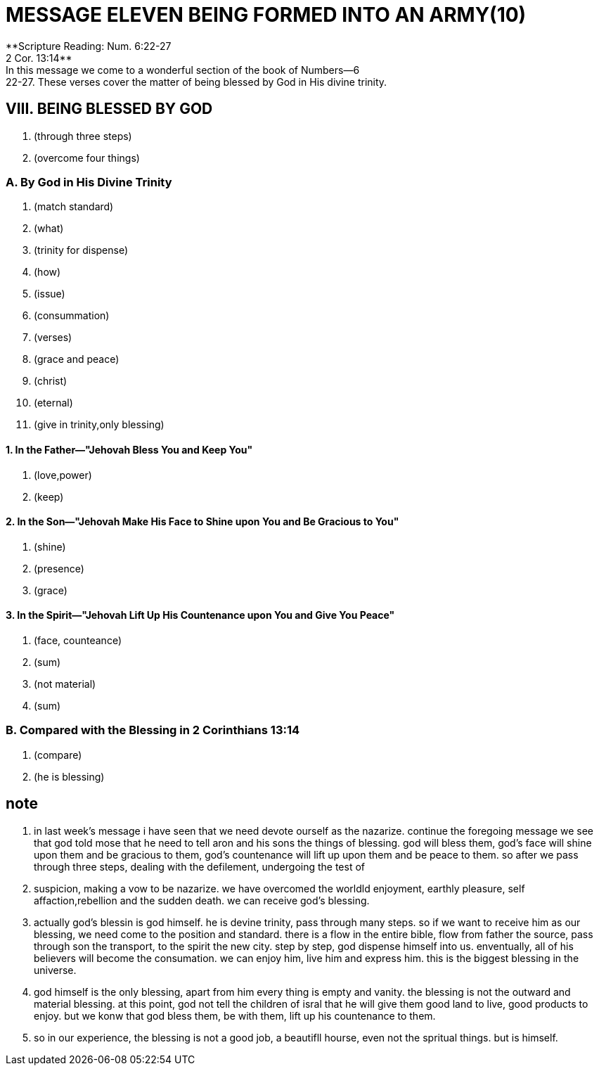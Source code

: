 = MESSAGE ELEVEN BEING FORMED INTO AN ARMY(10)
**Scripture Reading: Num. 6:22-27; 2 Cor. 13:14**
	In this message we come to a wonderful section of the book of Numbers—6:22-27. These verses cover the matter of being blessed by God in His divine trinity.

== VIII. BEING BLESSED BY GOD
. (through three steps)
. (overcome four things)

=== A. By God in His Divine Trinity
. (match standard)
. (what)
. (trinity for dispense)
. (how)
. (issue)
. (consummation)
. (verses)
. (grace and peace)
. (christ)
. (eternal)
. (give in trinity,only blessing)

==== 1. In the Father—"Jehovah Bless You and Keep You"
. (love,power)
. (keep)

==== 2. In the Son—"Jehovah Make His Face to Shine upon You and Be Gracious to You"
. (shine)
. (presence)
. (grace)

==== 3. In the Spirit—"Jehovah Lift Up His Countenance upon You and Give You Peace"
. (face, counteance)
. (sum)
. (not material)
. (sum)

=== B. Compared with the Blessing in 2 Corinthians 13:14
. (compare)
. (he is blessing)

== note
. in last week's message i have seen that we need devote ourself as the nazarize. continue the foregoing message we see that god told mose that he need to tell aron and his sons the things of blessing. god will bless them, god's face will shine upon them and be gracious to them, god's countenance will lift up upon them and be peace to them. so after we pass through three steps, dealing with the defilement, undergoing the test of
. suspicion, making a vow to be nazarize. we have overcomed the worldld enjoyment, earthly pleasure, self affaction,rebellion and the sudden death. we can receive god's blessing.
. actually god's blessin is god himself. he is devine trinity, pass through many steps. so if we want to receive him as our blessing, we need come to the position and standard. there is a flow in the entire bible, flow from father the source, pass through son the transport, to the spirit the new city. step by step, god dispense himself into us. enventually, all of his believers will become the consumation. we can enjoy him, live him and express him. this is the biggest blessing in the universe.
. god himself is the only blessing, apart from him every thing is empty and vanity. the blessing is not the outward and material blessing. at this point, god not tell the children of isral that he will give them good land to live, good products to enjoy. but we konw that god bless them, be with them, lift up his countenance to them.
. so in our experience, the blessing is not a good job, a beautifll hourse, even not the spritual things. but is himself.